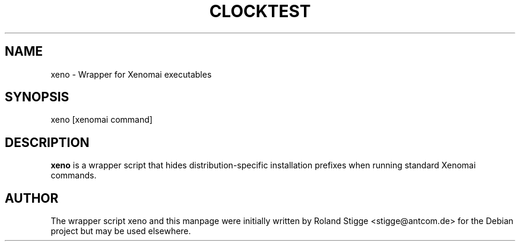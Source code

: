 '\" t
.\" ** The above line should force tbl to be a preprocessor **
.\" Man page for xeno
.\"
.\" Copyright (C) 2010 Roland Stigge <stigge@antcom.de>
.\"
.\" You may distribute under the terms of the GNU General Public
.\" License as specified in the file COPYING that comes with the
.\" Xenomai distribution.
.\"
.pc
.TH CLOCKTEST 1 "2010-14-02" "2.6.0" "Xenomai"
.SH NAME
xeno \- Wrapper for Xenomai executables
.SH SYNOPSIS
xeno [xenomai command]
.SH DESCRIPTION
.B xeno
is a wrapper script that hides distribution-specific installation
prefixes when running standard Xenomai commands.
.SH AUTHOR
The wrapper script xeno and this manpage were initially written by
Roland Stigge <stigge@antcom.de> for the Debian project but may be
used elsewhere.

